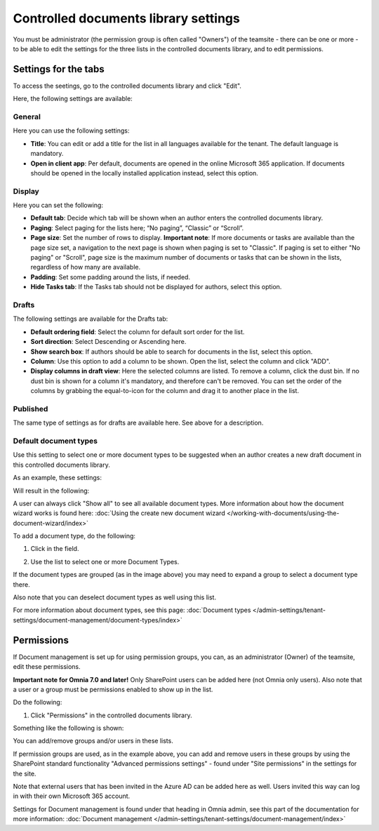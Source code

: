 Controlled documents library settings
=======================================

You must be administrator (the permission group is often called "Owners") of the teamsite - there can be one or more - to be able to edit the settings for the three lists in the controlled documents library, and to edit permissions.

Settings for the tabs
***********************
To access the seetings, go to the controlled documents library and click "Edit".

.. image:: edit-controlled-library-new2.png

Here, the following settings are available:

.. image:: edit-controlled-library-settings-all.png

General
-----------
Here you can use the following settings:

.. image:: edit-controlled-library-general.png

+ **Title**: You can edit or add a title for the list in all languages available for the tenant. The default language is mandatory. 
+ **Open in client app**: Per default, documents are opened in the online Microsoft 365 application. If documents should be opened in the locally installed application instead, select this option. 

Display
----------
Here you can set the following:

.. image:: edit-controlled-library-display.png

+ **Default tab**: Decide which tab will be shown when an author enters the controlled documents library.
+ **Paging**: Select paging for the lists here; “No paging”, “Classic” or “Scroll”.
+ **Page size**: Set the number of rows to display. **Important note**: If more documents or tasks are available than the page size set, a navigation to the next page is shown when paging is set to "Classic". If paging is set to either "No paging" or "Scroll", page size is the maximum number of documents or tasks that can be shown in the lists, regardless of how many are available.
+ **Padding**: Set some padding around the lists, if needed.
+ **Hide Tasks tab**: If the Tasks tab should not be displayed for authors, select this option.

Drafts
--------
The following settings are available for the Drafts tab:

.. image:: edit-controlled-library-drafts-new.png

+ **Default ordering field**: Select the column for default sort order for the list.
+ **Sort direction**: Select Descending or Ascending here.
+ **Show search box**: If authors should be able to search for documents in the list, select this option.
+ **Column**: Use this option to add a column to be shown. Open the list, select the column and click "ADD".
+ **Display columns in draft view**: Here the selected columns are listed. To remove a column, click the dust bin. If no dust bin is shown for a column it's mandatory, and therefore can't be removed. You can set the order of the columns by grabbing the equal-to-icon for the column and drag it to another place in the list.

Published
------------
The same type of settings as for drafts are available here. See above for a description.

.. image:: edit-controlled-library-published-new.png

Default document types
------------------------
Use this setting to select one or more document types to be suggested when an author creates a new draft document in this controlled documents library.

As an example, these settings:

.. image:: default-types-example-2.png

Will result in the following:

.. image:: default-types-example-2-wizard.png

A user can always click "Show all" to see all available document types. More information about how the document wizard works is found here: :doc:`Using the create new document wizard </working-with-documents/using-the-document-wizard/index>`

To add a document type, do the following:

1. Click in the field.

.. image:: document-type-add-1-new.png

2. Use the list to select one or more Document Types. 

.. image:: document-type-add-2-new.png

If the document types are grouped (as in the image above) you may need to expand a group to select a document type there. 

Also note that you can deselect document types as well using this list.

For more information about document types, see this page: :doc:`Document types </admin-settings/tenant-settings/document-management/document-types/index>`

Permissions
************
If Document management is set up for using permission groups, you can, as an administrator (Owner) of the teamsite, edit these permissions.

**Important note for Omnia 7.0 and later!** Only SharePoint users can be added here (not Omnia only users). Also note that a user or a group must be permissions enabled to show up in the list.

Do the following:

1. Click "Permissions" in the controlled documents library.

.. image:: click-permissions-new2.png

Something like the following is shown:

.. image:: controlled-permissions-new2.png

You can add/remove groups and/or users in these lists.

If permission groups are used, as in the example above, you can add and remove users in these groups by using the SharePoint standard functionality "Advanced permissions settings" - found under "Site permissions" in the settings for the site. 

.. image:: advanced-permissions-settings-new2.png

Note that external users that has been invited in the Azure AD can be added here as well. Users invited this way can log in with their own Microsoft 365 account.

Settings for Document management is found under that heading in Omnia admin, see this part of the documentation for more information: :doc:`Document management </admin-settings/tenant-settings/document-management/index>`








